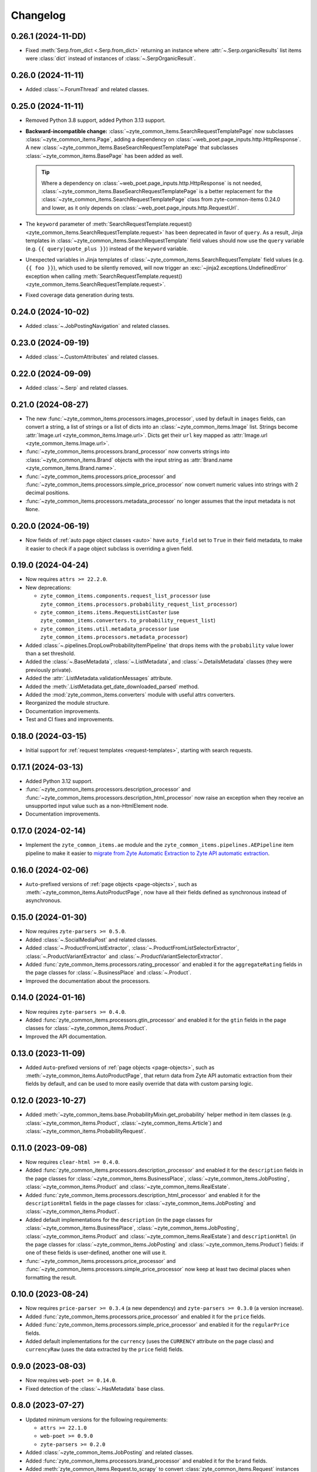 =========
Changelog
=========

0.26.1 (2024-11-DD)
===================

* Fixed :meth:`Serp.from_dict <.Serp.from_dict>` returning an instance where
  :attr:`~.Serp.organicResults` list items were :class:`dict` instead of instances of
  :class:`~.SerpOrganicResult`.

0.26.0 (2024-11-11)
===================

* Added :class:`~.ForumThread` and related classes.

0.25.0 (2024-11-11)
===================

* Removed Python 3.8 support, added Python 3.13 support.

* **Backward-incompatible change:**
  :class:`~zyte_common_items.SearchRequestTemplatePage` now subclasses
  :class:`~zyte_common_items.Page`, adding a dependency on
  :class:`~web_poet.page_inputs.http.HttpResponse`. A new
  :class:`~zyte_common_items.BaseSearchRequestTemplatePage` that subclasses
  :class:`~zyte_common_items.BasePage` has been added as well.

  .. tip:: Where a dependency on
    :class:`~web_poet.page_inputs.http.HttpResponse` is not needed,
    :class:`~zyte_common_items.BaseSearchRequestTemplatePage` is a better
    replacement for the :class:`~zyte_common_items.SearchRequestTemplatePage`
    class from zyte-common-items 0.24.0 and lower, as it only depends on
    :class:`~web_poet.page_inputs.http.RequestUrl`.

* The ``keyword`` parameter of :meth:`SearchRequestTemplate.request()
  <zyte_common_items.SearchRequestTemplate.request>` has been deprecated in
  favor of ``query``. As a result, Jinja templates in
  :class:`~zyte_common_items.SearchRequestTemplate` field values should now use
  the ``query`` variable (e.g. ``{{ query|quote_plus }}``) instead of the
  ``keyword`` variable.

* Unexpected variables in Jinja templates of
  :class:`~zyte_common_items.SearchRequestTemplate` field values (e.g.
  ``{{ foo }}``), which used to be silently removed, will now trigger an
  :exc:`~jinja2.exceptions.UndefinedError` exception when calling
  :meth:`SearchRequestTemplate.request()
  <zyte_common_items.SearchRequestTemplate.request>`.

* Fixed coverage data generation during tests.

0.24.0 (2024-10-02)
===================

* Added :class:`~.JobPostingNavigation` and related classes.

0.23.0 (2024-09-19)
===================

* Added :class:`~.CustomAttributes` and related classes.

0.22.0 (2024-09-09)
===================

* Added :class:`~.Serp` and related classes.

0.21.0 (2024-08-27)
===================

* The new :func:`~zyte_common_items.processors.images_processor`, used by
  default in ``images`` fields, can convert a string, a list of strings or a
  list of dicts into an :class:`~zyte_common_items.Image` list. Strings become
  :attr:`Image.url <zyte_common_items.Image.url>`. Dicts get their ``url`` key
  mapped as :attr:`Image.url <zyte_common_items.Image.url>`.

* :func:`~zyte_common_items.processors.brand_processor` now converts strings
  into :class:`~zyte_common_items.Brand` objects with the input string as
  :attr:`Brand.name <zyte_common_items.Brand.name>`.

* :func:`~zyte_common_items.processors.price_processor` and
  :func:`~zyte_common_items.processors.simple_price_processor` now convert
  numeric values into strings with 2 decimal positions.

* :func:`~zyte_common_items.processors.metadata_processor` no longer assumes
  that the input metadata is not ``None``.

0.20.0 (2024-06-19)
===================

* Now fields of :ref:`auto page object classes <auto>` have ``auto_field`` set
  to ``True`` in their field metadata, to make it easier to check if a page
  object subclass is overriding a given field.

0.19.0 (2024-04-24)
===================

* Now requires ``attrs >= 22.2.0``.

* New deprecations:

  * ``zyte_common_items.components.request_list_processor`` (use
    ``zyte_common_items.processors.probability_request_list_processor``)
  * ``zyte_common_items.items.RequestListCaster`` (use
    ``zyte_common_items.converters.to_probability_request_list``)
  * ``zyte_common_items.util.metadata_processor`` (use
    ``zyte_common_items.processors.metadata_processor``)

* Added :class:`~.pipelines.DropLowProbabilityItemPipeline` that drops items
  with the ``probability`` value lower than a set threshold.

* Added the :class:`~.BaseMetadata`, :class:`~.ListMetadata`, and
  :class:`~.DetailsMetadata` classes (they were previously private).

* Added the :attr:`.ListMetadata.validationMessages` attribute.

* Added the :meth:`.ListMetadata.get_date_downloaded_parsed` method.

* Added the :mod:`zyte_common_items.converters` module with useful attrs
  converters.

* Reorganized the module structure.

* Documentation improvements.

* Test and CI fixes and improvements.

0.18.0 (2024-03-15)
===================

* Initial support for :ref:`request templates <request-templates>`, starting
  with search requests.

0.17.1 (2024-03-13)
===================

* Added Python 3.12 support.

* :func:`~zyte_common_items.processors.description_processor` and
  :func:`~zyte_common_items.processors.description_html_processor` now
  raise an exception when they receive an unsupported input value such as a
  non-HtmlElement node.

* Documentation improvements.

0.17.0 (2024-02-14)
===================

* Implement the ``zyte_common_items.ae`` module and the
  ``zyte_common_items.pipelines.AEPipeline`` item pipeline to make it easier to
  `migrate from Zyte Automatic Extraction to Zyte API automatic extraction
  <https://docs.zyte.com/zyte-api/migration/zyte/autoextract.html>`_.


0.16.0 (2024-02-06)
===================

* ``Auto``-prefixed versions of :ref:`page objects <page-objects>`, such as
  :meth:`~zyte_common_items.AutoProductPage`, now have all their fields defined
  as synchronous instead of asynchronous.

0.15.0 (2024-01-30)
===================

* Now requires ``zyte-parsers >= 0.5.0``.

* Added :class:`~.SocialMediaPost` and related classes.

* Added :class:`~.ProductFromListExtractor`,
  :class:`~.ProductFromListSelectorExtractor`,
  :class:`~.ProductVariantExtractor` and
  :class:`~.ProductVariantSelectorExtractor`.

* Added :func:`zyte_common_items.processors.rating_processor` and enabled it
  for the ``aggregateRating`` fields in the page classes for
  :class:`~.BusinessPlace` and :class:`~.Product`.

* Improved the documentation about the processors.

0.14.0 (2024-01-16)
===================

* Now requires ``zyte-parsers >= 0.4.0``.

* Added :func:`zyte_common_items.processors.gtin_processor` and enabled it for
  the ``gtin`` fields in the page classes for
  :class:`~zyte_common_items.Product`.

* Improved the API documentation.

0.13.0 (2023-11-09)
===================

* Added ``Auto``-prefixed versions of :ref:`page objects <page-objects>`, such
  as :meth:`~zyte_common_items.AutoProductPage`, that return data from Zyte API
  automatic extraction from their fields by default, and can be used to more
  easily override that data with custom parsing logic.


0.12.0 (2023-10-27)
===================

* Added :meth:`~zyte_common_items.base.ProbabilityMixin.get_probability` helper
  method in item classes (e.g. :class:`~zyte_common_items.Product`,
  :class:`~zyte_common_items.Article`) and
  :class:`~zyte_common_items.ProbabilityRequest`.


0.11.0 (2023-09-08)
===================

* Now requires ``clear-html >= 0.4.0``.

* Added :func:`zyte_common_items.processors.description_processor` and enabled
  it for the ``description`` fields in the page classes for
  :class:`~zyte_common_items.BusinessPlace`,
  :class:`~zyte_common_items.JobPosting`, :class:`~zyte_common_items.Product`
  and :class:`~zyte_common_items.RealEstate`.

* Added :func:`zyte_common_items.processors.description_html_processor` and
  enabled it for the ``descriptionHtml`` fields in the page classes for
  :class:`~zyte_common_items.JobPosting` and
  :class:`~zyte_common_items.Product`.

* Added default implementations for the ``description`` (in the page classes
  for :class:`~zyte_common_items.BusinessPlace`,
  :class:`~zyte_common_items.JobPosting`, :class:`~zyte_common_items.Product`
  and :class:`~zyte_common_items.RealEstate`) and ``descriptionHtml`` (in the
  page classes for :class:`~zyte_common_items.JobPosting` and
  :class:`~zyte_common_items.Product`) fields: if one of these fields is
  user-defined, another one will use it.

* :func:`~zyte_common_items.processors.price_processor` and
  :func:`~zyte_common_items.processors.simple_price_processor` now keep at
  least two decimal places when formatting the result.


0.10.0 (2023-08-24)
===================

* Now requires ``price-parser >= 0.3.4`` (a new dependency) and
  ``zyte-parsers >= 0.3.0`` (a version increase).

* Added :func:`zyte_common_items.processors.price_processor` and enabled
  it for the ``price`` fields.

* Added :func:`zyte_common_items.processors.simple_price_processor` and enabled
  it for the ``regularPrice`` fields.

* Added default implementations for the ``currency`` (uses the ``CURRENCY``
  attribute on the page class) and ``currencyRaw`` (uses the data extracted by
  the ``price`` field) fields.

0.9.0 (2023-08-03)
==================

* Now requires ``web-poet >= 0.14.0``.

* Fixed detection of the :class:`~.HasMetadata` base class.

0.8.0 (2023-07-27)
==================

* Updated minimum versions for the following requirements:

  * ``attrs >= 22.1.0``
  * ``web-poet >= 0.9.0``
  * ``zyte-parsers >= 0.2.0``

* Added :class:`~zyte_common_items.JobPosting` and related classes.

* Added :func:`zyte_common_items.processors.brand_processor` and enabled
  it for the ``brand`` fields.

* Added :meth:`zyte_common_items.Request.to_scrapy` to convert
  :class:`zyte_common_items.Request` instances to :class:`scrapy.http.Request`
  instances.

0.7.0 (2023-07-11)
==================

* Now requires ``zyte-parsers``.

* Added navigation classes: :class:`~zyte_common_items.ArticleNavigation`,
  :class:`~zyte_common_items.ProductNavigation`, the page classes that produce
  them, and other related classes.

* Improved the metadata field handling, also fixing some bugs:

  * Added :ref:`item-specific metadata classes <components-metadata>`. The
    ``metadata`` item fields were changed to use them.
  * **Backward-incompatible change**: the ``DateDownloadedMetadata`` class was
    removed. The item-specific ones are now used instead.
  * **Backward-incompatible change**:
    :class:`~zyte_common_items.ArticleFromList` no longer has a ``probability``
    field and instead has a ``metadata`` field like all other similar classes.
  * **Backward-incompatible change**: while in most items the old and the new
    type of the ``metadata`` field have the same fields, the one in
    :class:`~zyte_common_items.Article` now has ``probability``, the one in
    :class:`~zyte_common_items.ProductList` no longer has ``probability``, and
    the one in :class:`~zyte_common_items.ProductFromList` no longer has
    ``dateDownloaded``.
  * The default ``probability`` value is now ``1.0`` instead of ``None``.
  * Added the :class:`~zyte_common_items.HasMetadata` mixin which is used
    similarly to :class:`~web_poet.pages.Returns` to set the page metadata
    class.
  * Metadata objects assigned to the ``metadata`` fields of the items or
    returned from the ``metadata()`` methods of the pages are now converted to
    suitable classes.

* Added :func:`zyte_common_items.processors.breadcrumbs_processor` and enabled
  it for the ``breadcrumbs`` fields.

0.6.0 (2023-07-05)
==================

* Added :class:`~zyte_common_items.Article` and
  :class:`~zyte_common_items.ArticleList`.

* Added support for Python 3.11 and dropped support for Python 3.7.

0.5.0 (2023-05-10)
==================

* Now requires ``itemadapter >= 0.8.0``.

* Added :class:`~zyte_common_items.RealEstate`.

* Added the :meth:`zyte_common_items.BasePage.no_item_found` and
  :meth:`zyte_common_items.Page.no_item_found` methods.

* Improved the error message for invalid input.

* Added :class:`~zyte_common_items.ZyteItemKeepEmptyAdapter` and documented how
  to use it and :class:`~zyte_common_items.ZyteItemAdapter` in custom
  subclasses of :class:`itemadapter.ItemAdapter`.

0.4.0 (2023-03-27)
==================

* Added support for business places.


0.3.1 (2023-03-17)
==================

* Fixed fields from :class:`~zyte_common_items.BasePage` subclasses leaking
  across subclasses.
  (`#29 <https://github.com/zytedata/zyte-common-items/pull/29>`_,
  `#30 <https://github.com/zytedata/zyte-common-items/pull/30>`_)

* Improved how the :meth:`~zyte_common_items.Item.from_dict` and
  :meth:`~zyte_common_items.Item.from_list` methods report issues in the input
  data. (`#25 <https://github.com/zytedata/zyte-common-items/pull/25>`_)


0.3.0 (2023-02-03)
==================

* Added :ref:`page object classes <page-objects>` for e-commerce product detail
  and product list pages.


0.2.0 (2022-09-22)
==================

* Supports ``web_poet.RequestUrl`` and ``web_poet.ResponseUrl`` and
  automatically convert them into a string on URL fields like
  ``Product.url``.
* Bumps the ``web_poet`` dependency version from ``0.4.0`` to ``0.5.0``
  which fully supports type hints using the ``py.typed`` marker.
* This package now also supports type hints using the ``py.typed`` marker.
  This means mypy would properly use the type annotations in the items
  when using it in your project.
* Minor improvements in tests and annotations.


0.1.0 (2022-07-29)
==================

Initial release.
